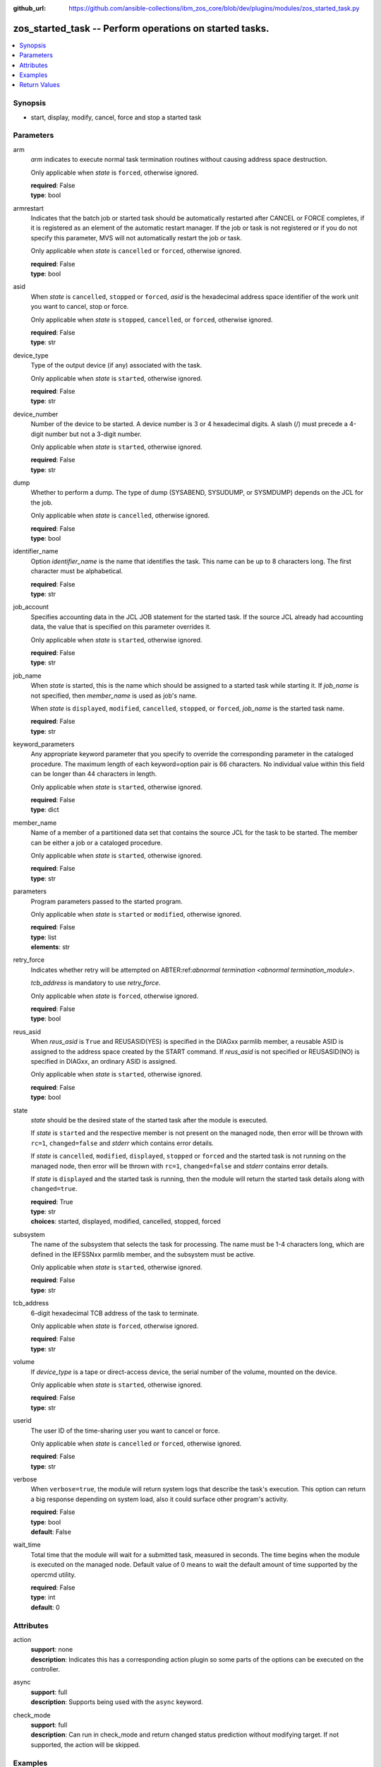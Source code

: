 
:github_url: https://github.com/ansible-collections/ibm_zos_core/blob/dev/plugins/modules/zos_started_task.py

.. _zos_started_task_module:


zos_started_task -- Perform operations on started tasks.
========================================================



.. contents::
   :local:
   :depth: 1


Synopsis
--------
- start, display, modify, cancel, force and stop a started task





Parameters
----------


arm
  *arm* indicates to execute normal task termination routines without causing address space destruction.

  Only applicable when *state* is ``forced``, otherwise ignored.

  | **required**: False
  | **type**: bool


armrestart
  Indicates that the batch job or started task should be automatically restarted after CANCEL or FORCE completes, if it is registered as an element of the automatic restart manager. If the job or task is not registered or if you do not specify this parameter, MVS will not automatically restart the job or task.

  Only applicable when *state* is ``cancelled`` or ``forced``, otherwise ignored.

  | **required**: False
  | **type**: bool


asid
  When *state* is ``cancelled``, ``stopped`` or ``forced``, *asid* is the hexadecimal address space identifier of the work unit you want to cancel, stop or force.

  Only applicable when *state* is ``stopped``, ``cancelled``, or ``forced``, otherwise ignored.

  | **required**: False
  | **type**: str


device_type
  Type of the output device (if any) associated with the task.

  Only applicable when *state* is ``started``, otherwise ignored.

  | **required**: False
  | **type**: str


device_number
  Number of the device to be started. A device number is 3 or 4 hexadecimal digits. A slash (/) must precede a 4-digit number but not a 3-digit number.

  Only applicable when *state* is ``started``, otherwise ignored.

  | **required**: False
  | **type**: str


dump
  Whether to perform a dump. The type of dump (SYSABEND, SYSUDUMP, or SYSMDUMP) depends on the JCL for the job.

  Only applicable when *state* is ``cancelled``, otherwise ignored.

  | **required**: False
  | **type**: bool


identifier_name
  Option *identifier_name* is the name that identifies the task. This name can be up to 8 characters long. The first character must be alphabetical.

  | **required**: False
  | **type**: str


job_account
  Specifies accounting data in the JCL JOB statement for the started task. If the source JCL already had accounting data, the value that is specified on this parameter overrides it.

  Only applicable when *state* is ``started``, otherwise ignored.

  | **required**: False
  | **type**: str


job_name
  When *state* is started, this is the name which should be assigned to a started task while starting it. If *job_name* is not specified, then *member_name* is used as job's name.

  When *state* is ``displayed``, ``modified``, ``cancelled``, ``stopped``, or ``forced``, *job_name* is the started task name.

  | **required**: False
  | **type**: str


keyword_parameters
  Any appropriate keyword parameter that you specify to override the corresponding parameter in the cataloged procedure. The maximum length of each keyword=option pair is 66 characters. No individual value within this field can be longer than 44 characters in length.

  Only applicable when *state* is ``started``, otherwise ignored.

  | **required**: False
  | **type**: dict


member_name
  Name of a member of a partitioned data set that contains the source JCL for the task to be started. The member can be either a job or a cataloged procedure.

  Only applicable when *state* is ``started``, otherwise ignored.

  | **required**: False
  | **type**: str


parameters
  Program parameters passed to the started program.

  Only applicable when *state* is ``started`` or ``modified``, otherwise ignored.

  | **required**: False
  | **type**: list
  | **elements**: str


retry_force
  Indicates whether retry will be attempted on ABTER:ref:`abnormal termination <abnormal termination_module>`.

  *tcb_address* is mandatory to use *retry_force*.

  Only applicable when *state* is ``forced``, otherwise ignored.

  | **required**: False
  | **type**: bool


reus_asid
  When *reus_asid* is ``True`` and REUSASID(YES) is specified in the DIAGxx parmlib member, a reusable ASID is assigned to the address space created by the START command. If *reus_asid* is not specified or REUSASID(NO) is specified in DIAGxx, an ordinary ASID is assigned.

  Only applicable when *state* is ``started``, otherwise ignored.

  | **required**: False
  | **type**: bool


state
  *state* should be the desired state of the started task after the module is executed.

  If *state* is ``started`` and the respective member is not present on the managed node, then error will be thrown with ``rc=1``, ``changed=false`` and *stderr* which contains error details.

  If *state* is ``cancelled``, ``modified``, ``displayed``, ``stopped`` or ``forced`` and the started task is not running on the managed node, then error will be thrown with ``rc=1``, ``changed=false`` and *stderr* contains error details.

  If *state* is ``displayed`` and the started task is running, then the module will return the started task details along with ``changed=true``.

  | **required**: True
  | **type**: str
  | **choices**: started, displayed, modified, cancelled, stopped, forced


subsystem
  The name of the subsystem that selects the task for processing. The name must be 1-4 characters long, which are defined in the IEFSSNxx parmlib member, and the subsystem must be active.

  Only applicable when *state* is ``started``, otherwise ignored.

  | **required**: False
  | **type**: str


tcb_address
  6-digit hexadecimal TCB address of the task to terminate.

  Only applicable when *state* is ``forced``, otherwise ignored.

  | **required**: False
  | **type**: str


volume
  If *device_type* is a tape or direct-access device, the serial number of the volume, mounted on the device.

  Only applicable when *state* is ``started``, otherwise ignored.

  | **required**: False
  | **type**: str


userid
  The user ID of the time-sharing user you want to cancel or force.

  Only applicable when *state* is ``cancelled`` or ``forced``, otherwise ignored.

  | **required**: False
  | **type**: str


verbose
  When ``verbose=true``, the module will return system logs that describe the task's execution. This option can return a big response depending on system load, also it could surface other program's activity.

  | **required**: False
  | **type**: bool
  | **default**: False


wait_time
  Total time that the module will wait for a submitted task, measured in seconds. The time begins when the module is executed on the managed node. Default value of 0 means to wait the default amount of time supported by the opercmd utility.

  | **required**: False
  | **type**: int
  | **default**: 0




Attributes
----------
action
  | **support**: none
  | **description**: Indicates this has a corresponding action plugin so some parts of the options can be executed on the controller.
async
  | **support**: full
  | **description**: Supports being used with the ``async`` keyword.
check_mode
  | **support**: full
  | **description**: Can run in check_mode and return changed status prediction without modifying target. If not supported, the action will be skipped.



Examples
--------

.. code-block:: yaml+jinja

   
   - name: Start a started task using a member in a partitioned data set.
     zos_started_task:
       state: "started"
       member: "PROCAPP"
   - name: Start a started task using a member name and giving it an identifier.
     zos_started_task:
       state: "started"
       member: "PROCAPP"
       identifier: "SAMPLE"
   - name: Start a started task using both a member and a job name.
     zos_started_task:
       state: "started"
       member: "PROCAPP"
       job_name: "SAMPLE"
   - name: Start a started task and enable verbose output.
     zos_started_task:
       state: "started"
       member: "PROCAPP"
       job_name: "SAMPLE"
       verbose: True
   - name: Start a started task specifying the subsystem and enabling a reusable ASID.
     zos_started_task:
       state: "started"
       member: "PROCAPP"
       subsystem: "MSTR"
       reus_asid: "YES"
   - name: Display a started task using a started task name.
     zos_started_task:
       state: "displayed"
       task_name: "PROCAPP"
   - name: Display all started tasks that begin with an s using a wildcard.
     zos_started_task:
       state: "displayed"
       task_name: "s*"
   - name: Display all started tasks.
     zos_started_task:
       state: "displayed"
       task_name: "all"
   - name: Cancel a started task using task name.
     zos_started_task:
       state: "cancelled"
       task_name: "SAMPLE"
   - name: Cancel a started task using it's task name and ASID.
     zos_started_task:
       state: "cancelled"
       task_name: "SAMPLE"
       asid: 0014
   - name: Modify a started task's parameters.
     zos_started_task:
       state: "modified"
       task_name: "SAMPLE"
       parameters: ["XX=12"]
   - name: Stop a started task using it's task name.
     zos_started_task:
       state: "stopped"
       task_name: "SAMPLE"
   - name: Stop a started task using it's task name, identifier and ASID.
     zos_started_task:
       state: "stopped"
       task_name: "SAMPLE"
       identifier: "SAMPLE"
       asid: 00A5
   - name: Force a started task using it's task name.
     zos_started_task:
       state: "forced"
       task_name: "SAMPLE"










Return Values
-------------


changed
  True if the state was changed, otherwise False.

  | **returned**: always
  | **type**: bool

cmd
  Command executed via opercmd.

  | **returned**: changed
  | **type**: str
  | **sample**: S SAMPLE

msg
  Failure or skip message returned by the module.

  | **returned**: failure or skipped
  | **type**: str
  | **sample**: Command parameters are invalid.

rc
  The return code is 0 when command executed successfully.

  The return code is 1 when opercmd throws any error.

  The return code is 5 when any parameter validation failed.

  | **returned**: changed
  | **type**: int

state
  The final state of the started task, after execution.

  | **returned**: success
  | **type**: str
  | **sample**: S SAMPLE

stderr
  The STDERR from the command, may be empty.

  | **returned**: failure
  | **type**: str
  | **sample**: An error has occurred.

stderr_lines
  List of strings containing individual lines from STDERR.

  | **returned**: failure
  | **type**: list
  | **sample**:

    .. code-block:: json

        [
            "An error has occurred"
        ]

stdout
  The STDOUT from the command, may be empty.

  | **returned**: success
  | **type**: str
  | **sample**: ISF031I CONSOLE OMVS0000 ACTIVATED.

stdout_lines
  List of strings containing individual lines from STDOUT.

  | **returned**: success
  | **type**: list
  | **sample**:

    .. code-block:: json

        [
            "Allocation to SYSEXEC completed."
        ]

tasks
  The output information for a list of started tasks matching specified criteria.

  If no started task is found then this will return empty.

  | **returned**: success
  | **type**: list
  | **elements**: dict

  address_space_second_table_entry
    The control block used to manage memory for a started task

    | **type**: str
    | **sample**: 03E78500

  affinity
    The identifier of the processor, for up to any four processors, if the job requires the services of specific processors.

    affinity=NONE means the job can run on any processor.

    | **type**: str
    | **sample**: NONE

  asid
    Address space identifier (ASID), in hexadecimal.

    | **type**: str
    | **sample**: 44

  cpu_time
    The processor time used by the address space, including the initiator. This time does not include SRB time.

    cpu_time has one of following formats, where ttt is milliseconds, sss or ss is seconds, mm is minutes, and hh or hhhhh is hours. sss.tttS when time is less than 1000 seconds hh.mm.ss when time is at least 1000 seconds, but less than 100 hours hhhhh.mm when time is at least 100 hours ******** when time exceeds 100000 hours NOTAVAIL when the TOD clock is not working

    | **type**: str
    | **sample**: 000.008S

  dataspaces
    The started task data spaces details.

    | **returned**: success
    | **type**: list
    | **elements**: dict

    data_space_address_entry
      Central address of the data space ASTE.

      | **type**: str
      | **sample**: 058F2180

    data_space_name
      Data space name associated with the address space.

      | **type**: str
      | **sample**: CIRRGMAP


  domain_number
    The z/OS system or sysplex domain where started task is running.

    domain_number=N/A if the system is operating in goal mode.

    | **type**: str
    | **sample**: N/A

  elapsed_time
    For address spaces other than system address spaces, the elapsed time since job select time.

    For system address spaces created before master scheduler initialization, the elapsed time since master scheduler initialization.

    For system address spaces created after master scheduler initialization, the elapsed time since system address space creation.

    elapsed_time has one of following formats, where ttt is milliseconds, sss or ss is seconds, mm is minutes, and hh or hhhhh is hours. sss.tttS when time is less than 1000 seconds hh.mm.ss when time is at least 1000 seconds, but less than 100 hours hhhhh.mm when time is at least 100 hours ******** when time exceeds 100000 hours NOTAVAIL when the TOD clock is not working

    | **type**: str
    | **sample**: 812.983S

  priority
    Priority of a started task, as determined by the Workload Manager (WLM), based on the service class and importance assigned to it.

    | **type**: str
    | **sample**: 1

  proc_step_name
    For APPC-initiated transactions, the user ID requesting the transaction.

    The name of a step within a cataloged procedure that was called by the step specified in field sss.

    Blank, if there is no cataloged procedure.

    The identifier of the requesting transaction program.

    | **type**: str
    | **sample**: VLF

  program_event_recording
    YES if A PER trap is active in the address space.

    NO if No PER trap is active in the address space.

    | **type**: str

  program_name
    The name of the program(load module) that created or is running in the started task's address space.

    program_name=N/A if the system is operating in goal mode.

    | **type**: str
    | **sample**: N/A

  queue_scan_count
    YES if the address space has been quiesced.

    NO if the address space is not quiesced.

    | **type**: str

  resource_group
    The name of the resource group currently associated with the service class. It can also be N/A if there is no resource group association.

    | **type**: str
    | **sample**: N/A

  server
    YES if the address space is a server.

    No if the address space is not a server.

    | **type**: str

  started_class_list
    The name of the service class currently associated with the address space.

    | **type**: str
    | **sample**: SYSSTC

  started_time
    The time when the started task started.

    | **type**: str
    | **sample**: 2025-09-11 18:21:50.293644+00:00

  system_management_control
    Number of outstanding step-must-complete requests.

    | **type**: str

  task_identifier
    The name of a system address space.

    The name of a step, for a job or attached APPC transaction program attached by an initiator.

    The identifier of a task created by the START command.

    The name of a step that called a cataloged procedure.

    ``STARTING`` if initiation of a started job, system task, or attached APPC transaction program is incomplete.

    ``*MASTER*`` for the master address space.

    The name of an initiator address space.

    | **type**: str
    | **sample**: SPROC

  task_name
    The name of the started task.

    | **type**: str
    | **sample**: SAMPLE

  task_status
    ``IN`` for swapped in.

    ``OUT`` for swapped out, ready to run.

    ``OWT`` for swapped out, waiting, not ready to run.

    ``OU*`` for in process of being swapped out.

    ``IN*`` for in process of being swapped in.

    ``NSW`` for non-swappable.

    | **type**: str
    | **sample**: NSW

  task_type
    ``S`` for started task.

    ``A`` for an attached APPC transaction program.

    ``I`` for initiator address space.

    ``J`` for job

    ``M`` for mount

    ``*`` for system address space

    | **type**: str
    | **sample**: S

  workload_manager
    The name of the workload currently associated with the address space.

    | **type**: str
    | **sample**: SYSTEM


verbose_output
  If ``verbose=true``, the system logs related to the started task executed state will be shown.

  | **returned**: success
  | **type**: str
  | **sample**: NC0000000 ZOSMACHINE 25240 12:40:30.15 OMVS0000 00000210....

